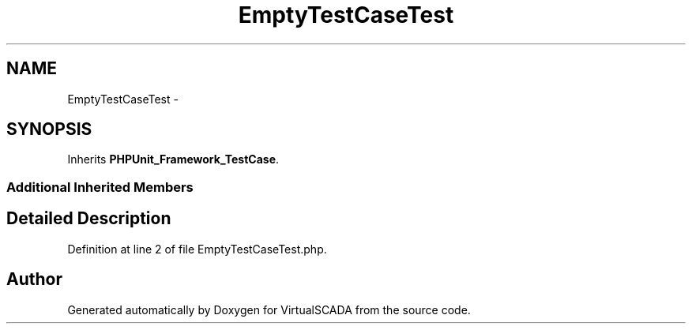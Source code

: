 .TH "EmptyTestCaseTest" 3 "Tue Apr 14 2015" "Version 1.0" "VirtualSCADA" \" -*- nroff -*-
.ad l
.nh
.SH NAME
EmptyTestCaseTest \- 
.SH SYNOPSIS
.br
.PP
.PP
Inherits \fBPHPUnit_Framework_TestCase\fP\&.
.SS "Additional Inherited Members"
.SH "Detailed Description"
.PP 
Definition at line 2 of file EmptyTestCaseTest\&.php\&.

.SH "Author"
.PP 
Generated automatically by Doxygen for VirtualSCADA from the source code\&.
